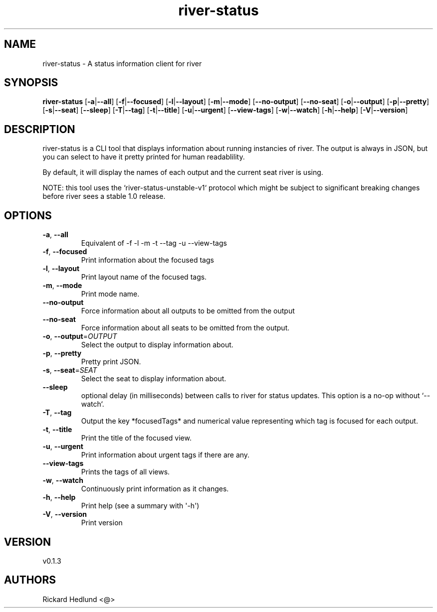 .ie \n(.g .ds Aq \(aq
.el .ds Aq '
.TH river-status 1  "river-status 0.1.3" 
.SH NAME
river\-status \- A status information client for river
.SH SYNOPSIS
\fBriver\-status\fR [\fB\-a\fR|\fB\-\-all\fR] [\fB\-f\fR|\fB\-\-focused\fR] [\fB\-l\fR|\fB\-\-layout\fR] [\fB\-m\fR|\fB\-\-mode\fR] [\fB\-\-no\-output\fR] [\fB\-\-no\-seat\fR] [\fB\-o\fR|\fB\-\-output\fR] [\fB\-p\fR|\fB\-\-pretty\fR] [\fB\-s\fR|\fB\-\-seat\fR] [\fB\-\-sleep\fR] [\fB\-T\fR|\fB\-\-tag\fR] [\fB\-t\fR|\fB\-\-title\fR] [\fB\-u\fR|\fB\-\-urgent\fR] [\fB\-\-view\-tags\fR] [\fB\-w\fR|\fB\-\-watch\fR] [\fB\-h\fR|\fB\-\-help\fR] [\fB\-V\fR|\fB\-\-version\fR] 
.SH DESCRIPTION
river\-status is a CLI tool that displays information about running instancies of river.
The output is always in JSON, but you can select to have it pretty printed for human readablility.
.PP
By default, it will display the names of each output and the current seat river is using.
.PP
NOTE: this tool uses the `river\-status\-unstable\-v1` protocol which might be subject to significant breaking changes before river sees a stable 1.0 release.
.SH OPTIONS
.TP
\fB\-a\fR, \fB\-\-all\fR
Equivalent of \-f \-l \-m \-t \-\-tag \-u \-\-view\-tags
.TP
\fB\-f\fR, \fB\-\-focused\fR
Print information about the focused tags
.TP
\fB\-l\fR, \fB\-\-layout\fR
Print layout name of the focused tags.
.TP
\fB\-m\fR, \fB\-\-mode\fR
Print mode name.
.TP
\fB\-\-no\-output\fR
Force information about all outputs to be omitted from the output
.TP
\fB\-\-no\-seat\fR
Force information about all seats to be omitted from the output.
.TP
\fB\-o\fR, \fB\-\-output\fR=\fIOUTPUT\fR
Select the output to display information about.
.TP
\fB\-p\fR, \fB\-\-pretty\fR
Pretty print JSON.
.TP
\fB\-s\fR, \fB\-\-seat\fR=\fISEAT\fR
Select the seat to display information about.
.TP
\fB\-\-sleep\fR
optional delay (in milliseconds) between calls to river for status updates. This option is a no\-op without `\-\-watch`.
.TP
\fB\-T\fR, \fB\-\-tag\fR
Output the key *focusedTags* and numerical value representing which tag is focused for each output.
.TP
\fB\-t\fR, \fB\-\-title\fR
Print the title of the focused view.
.TP
\fB\-u\fR, \fB\-\-urgent\fR
Print information about urgent tags if there are any.
.TP
\fB\-\-view\-tags\fR
Prints the tags of all views.
.TP
\fB\-w\fR, \fB\-\-watch\fR
Continuously print information as it changes.
.TP
\fB\-h\fR, \fB\-\-help\fR
Print help (see a summary with \*(Aq\-h\*(Aq)
.TP
\fB\-V\fR, \fB\-\-version\fR
Print version
.SH VERSION
v0.1.3
.SH AUTHORS
Rickard Hedlund <@>
